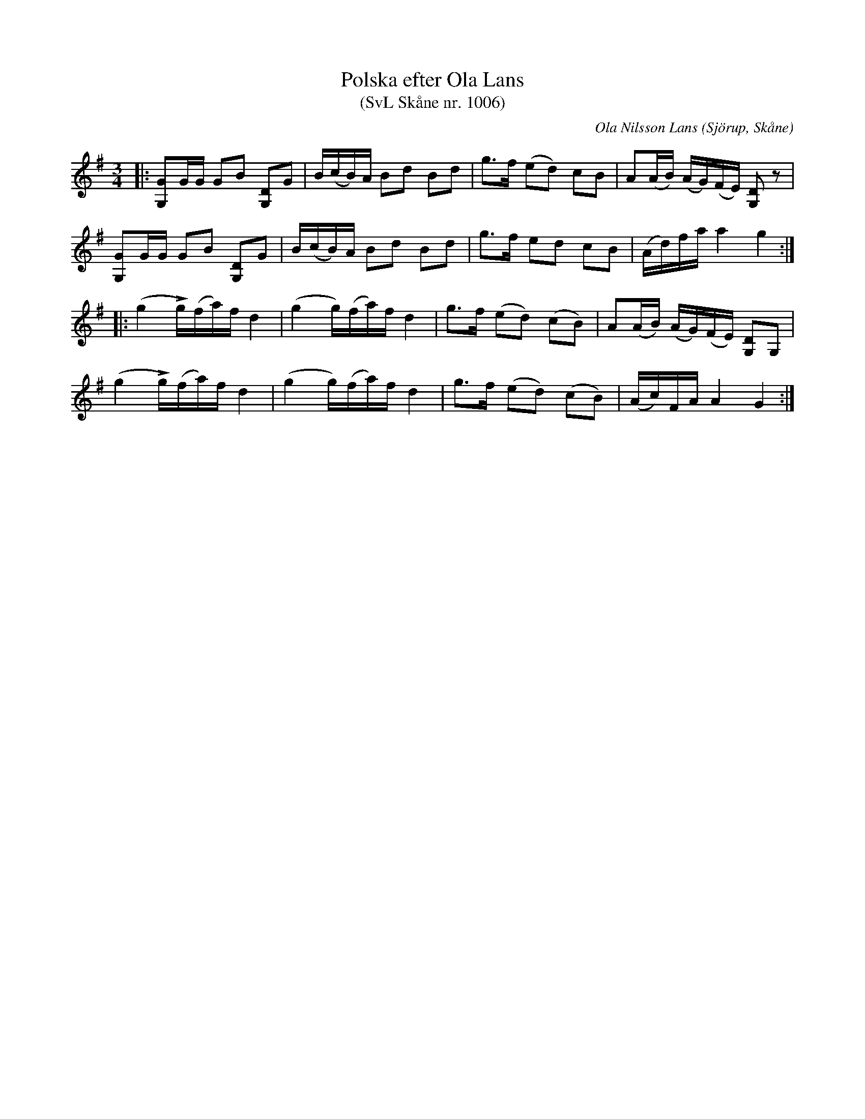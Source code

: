%%abc-charset utf-8

X:1006
T:Polska efter Ola Lans
T:(SvL Skåne nr. 1006)
C:Ola Nilsson Lans
B:Svenska Låtar Skåne
R:Polska
Z:Patrik Månsson, 2009-01-13
O:Sjörup, Skåne
N:Jfr föregende melodi, Lans 1005, första reprisen (SvL)
M:3/4
L:1/16
K:G
|:[GG,]2GG G2B2 [DG,]2G2|B(cB)A B2d2 B2d2|g3f (e2d2) c2B2|A2(AB) (AG)(FE) [DG,]2 z2|
[GG,]2GG G2B2 [DG,]2G2|B(cB)A B2d2 B2d2|g3f e2d2 c2B2|(Ad)fa a4 g4:|
|:(g4 !>!g)(fa)f d4|(g4 g)(fa)f d4|g3f (e2d2) (c2B2)|A2(AB) (AG)(FE) [DG,]2G,2|
(g4 !>!g)(fa)f d4|(g4 g)(fa)f d4|g3f (e2d2) (c2B2)|(Ac)FA A4 G4:|


